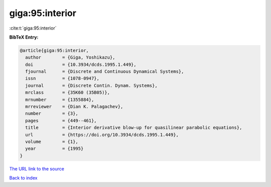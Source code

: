 giga:95:interior
================

:cite:t:`giga:95:interior`

**BibTeX Entry:**

.. code-block:: bibtex

   @article{giga:95:interior,
     author        = {Giga, Yoshikazu},
     doi           = {10.3934/dcds.1995.1.449},
     fjournal      = {Discrete and Continuous Dynamical Systems},
     issn          = {1078-0947},
     journal       = {Discrete Contin. Dynam. Systems},
     mrclass       = {35K60 (35B05)},
     mrnumber      = {1355884},
     mrreviewer    = {Dian K. Palagachev},
     number        = {3},
     pages         = {449--461},
     title         = {Interior derivative blow-up for quasilinear parabolic equations},
     url           = {https://doi.org/10.3934/dcds.1995.1.449},
     volume        = {1},
     year          = {1995}
   }
`The URL link to the source <https://doi.org/10.3934/dcds.1995.1.449>`_


`Back to index <../By-Cite-Keys.html>`_
